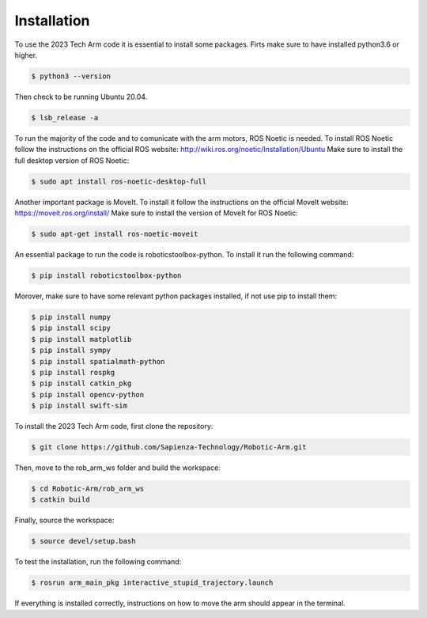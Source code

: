 Installation
============

To use the 2023 Tech Arm code it is essential to install some packages.
Firts make sure to have installed python3.6 or higher.

.. code-block:: console

   $ python3 --version

Then check to be running Ubuntu 20.04.

.. code-block:: console

   $ lsb_release -a

To run the majority of the code and to comunicate with the arm motors, ROS Noetic is needed.
To install ROS Noetic follow the instructions on the official ROS website: http://wiki.ros.org/noetic/Installation/Ubuntu
Make sure to install the full desktop version of ROS Noetic:

.. code-block:: console

   $ sudo apt install ros-noetic-desktop-full

Another important package is MoveIt. To install it follow the instructions on the official MoveIt website: https://moveit.ros.org/install/
Make sure to install the version of MoveIt for ROS Noetic:

.. code-block:: console

   $ sudo apt-get install ros-noetic-moveit

An essential package to run the code is roboticstoolbox-python. To install it run the following command:

.. code-block:: console

   $ pip install roboticstoolbox-python

Morover, make sure to have some relevant python packages installed, if not use pip to install them:

.. code-block:: console

    $ pip install numpy
    $ pip install scipy
    $ pip install matplotlib
    $ pip install sympy
    $ pip install spatialmath-python
    $ pip install rospkg
    $ pip install catkin_pkg
    $ pip install opencv-python
    $ pip install swift-sim


To install the 2023 Tech Arm code, first clone the repository: 

.. code-block:: console

   $ git clone https://github.com/Sapienza-Technology/Robotic-Arm.git

Then, move to the rob_arm_ws folder and build the workspace:

.. code-block:: console

   $ cd Robotic-Arm/rob_arm_ws
   $ catkin build

Finally, source the workspace:

.. code-block:: console

   $ source devel/setup.bash

To test the installation, run the following command:

.. code-block:: console

   $ rosrun arm_main_pkg interactive_stupid_trajectory.launch

If everything is installed correctly, instructions on how to move the arm should appear in the terminal.
